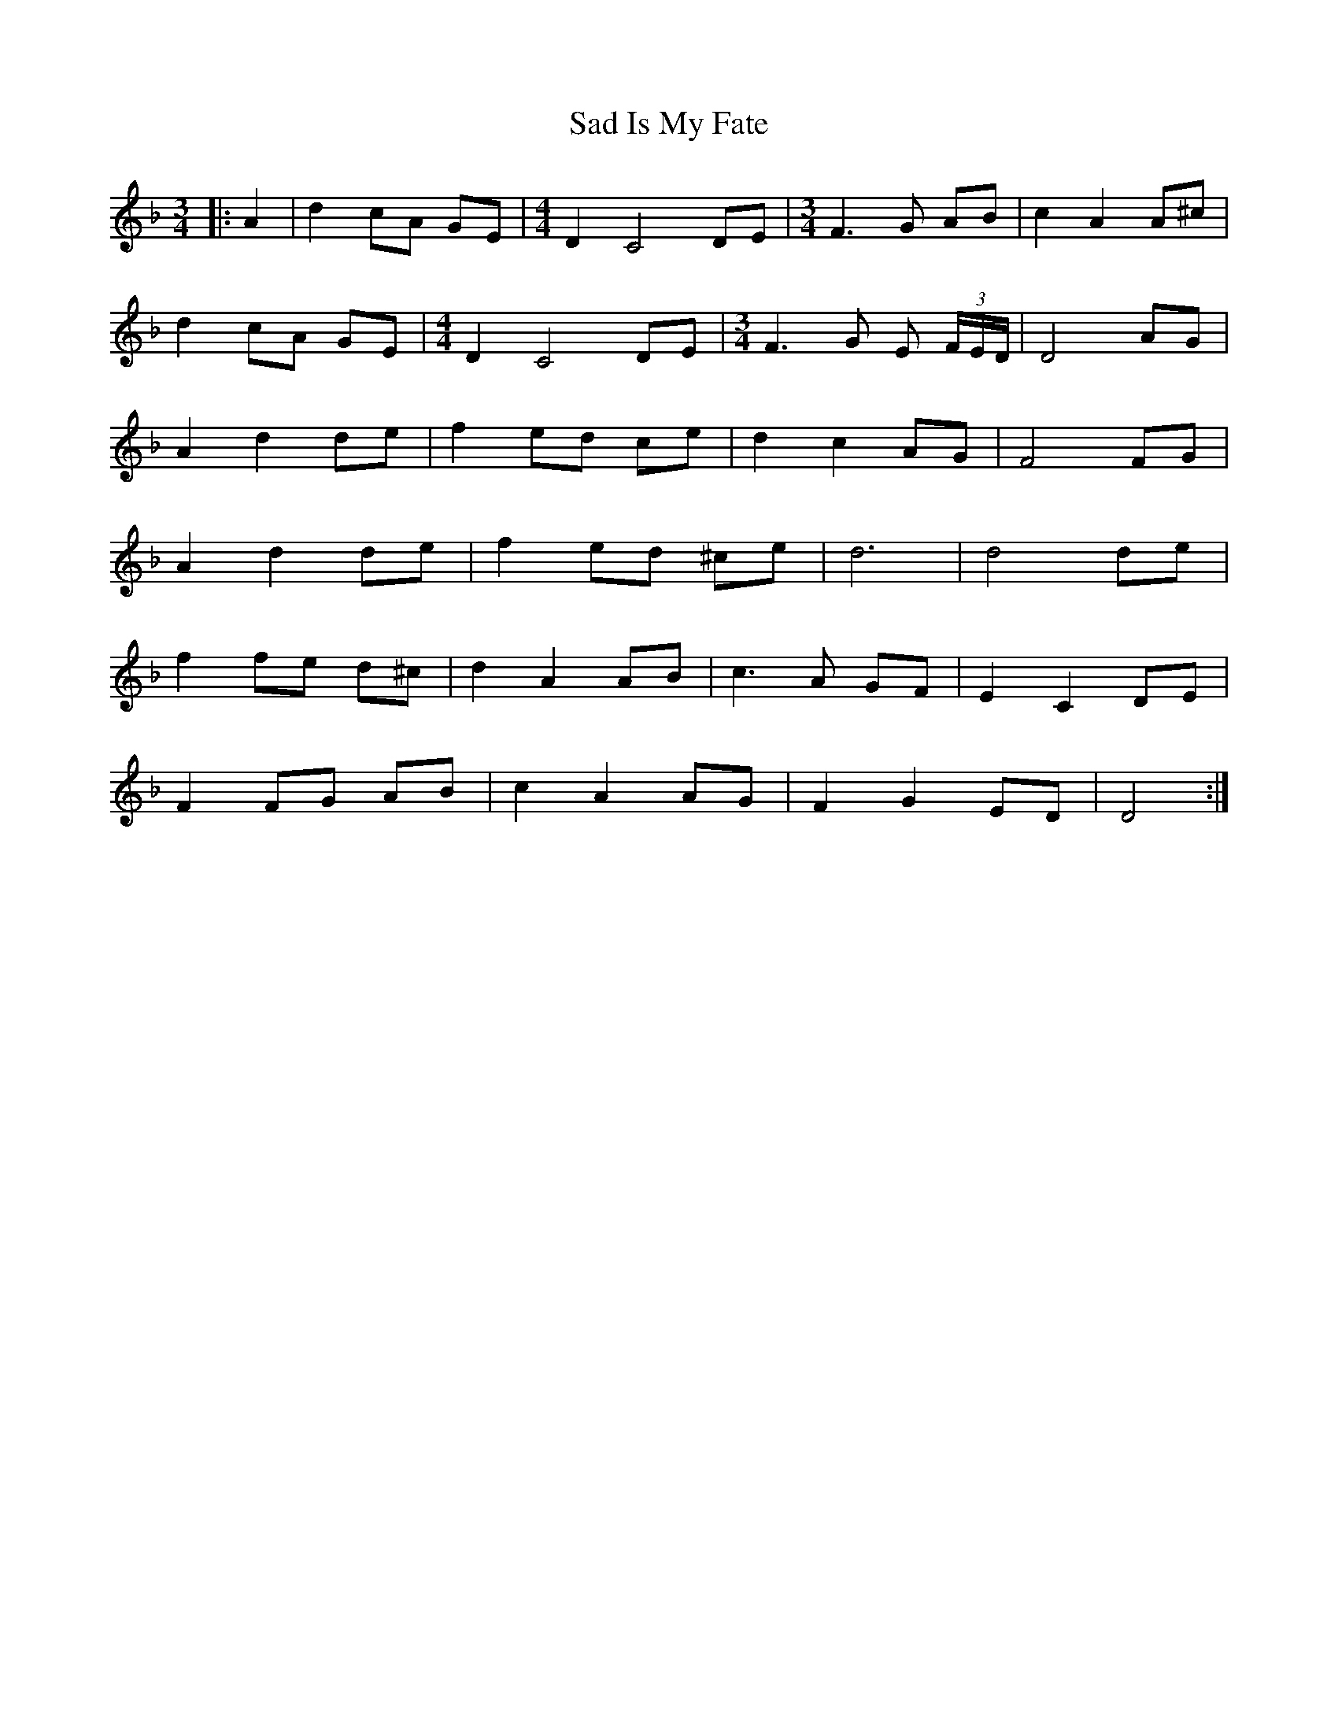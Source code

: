 X: 3
T: Sad Is My Fate
Z: ceolachan
S: https://thesession.org/tunes/7823#setting19142
R: waltz
M: 3/4
L: 1/8
K: Dmin
|: A2 |d2 cA GE | [M:4/4] D2 C4 DE | [M:3/4] F3 G AB | c2 A2 A^c |
d2 cA GE | [M:4/4] D2 C4 DE | [M:3/4] F3 G E (3F/E/D/ | D4 AG |
A2 d2 de | f2 ed ce | d2 c2 AG | F4 FG |
A2 d2 de | f2 ed ^ce | d6 | d4 de |
f2 fe d^c | d2 A2 AB | c3 A GF | E2 C2 DE |
F2 FG AB | c2 A2 AG | F2 G2 ED | D4 :|
